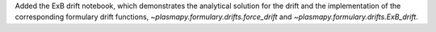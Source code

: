 Added the ExB drift notebook, which demonstrates the analytical solution for the
drift and the implementation of the corresponding formulary drift functions,
`~plasmapy.formulary.drifts.force_drift` and `~plasmapy.formulary.drifts.ExB_drift`.
